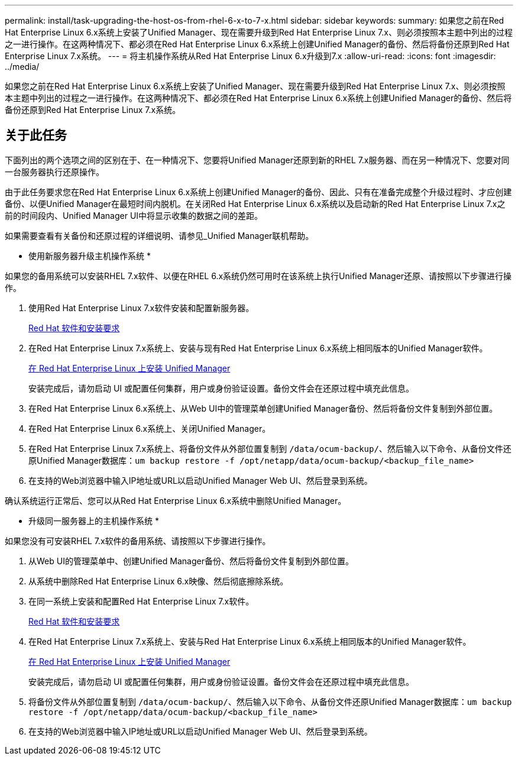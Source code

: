 ---
permalink: install/task-upgrading-the-host-os-from-rhel-6-x-to-7-x.html 
sidebar: sidebar 
keywords:  
summary: 如果您之前在Red Hat Enterprise Linux 6.x系统上安装了Unified Manager、现在需要升级到Red Hat Enterprise Linux 7.x、则必须按照本主题中列出的过程之一进行操作。在这两种情况下、都必须在Red Hat Enterprise Linux 6.x系统上创建Unified Manager的备份、然后将备份还原到Red Hat Enterprise Linux 7.x系统。 
---
= 将主机操作系统从Red Hat Enterprise Linux 6.x升级到7.x
:allow-uri-read: 
:icons: font
:imagesdir: ../media/


[role="lead"]
如果您之前在Red Hat Enterprise Linux 6.x系统上安装了Unified Manager、现在需要升级到Red Hat Enterprise Linux 7.x、则必须按照本主题中列出的过程之一进行操作。在这两种情况下、都必须在Red Hat Enterprise Linux 6.x系统上创建Unified Manager的备份、然后将备份还原到Red Hat Enterprise Linux 7.x系统。



== 关于此任务

下面列出的两个选项之间的区别在于、在一种情况下、您要将Unified Manager还原到新的RHEL 7.x服务器、而在另一种情况下、您要对同一台服务器执行还原操作。

由于此任务要求您在Red Hat Enterprise Linux 6.x系统上创建Unified Manager的备份、因此、只有在准备完成整个升级过程时、才应创建备份、以便Unified Manager在最短时间内脱机。在关闭Red Hat Enterprise Linux 6.x系统以及启动新的Red Hat Enterprise Linux 7.x之前的时间段内、Unified Manager UI中将显示收集的数据之间的差距。

如果需要查看有关备份和还原过程的详细说明、请参见_Unified Manager联机帮助。

* 使用新服务器升级主机操作系统 *

如果您的备用系统可以安装RHEL 7.x软件、以便在RHEL 6.x系统仍然可用时在该系统上执行Unified Manager还原、请按照以下步骤进行操作。

. 使用Red Hat Enterprise Linux 7.x软件安装和配置新服务器。
+
xref:reference-red-hat-and-centos-software-and-installation-requirements.adoc[Red Hat 软件和安装要求]

. 在Red Hat Enterprise Linux 7.x系统上、安装与现有Red Hat Enterprise Linux 6.x系统上相同版本的Unified Manager软件。
+
xref:concept-installing-unified-manager-on-rhel-or-centos.adoc[在 Red Hat Enterprise Linux 上安装 Unified Manager]

+
安装完成后，请勿启动 UI 或配置任何集群，用户或身份验证设置。备份文件会在还原过程中填充此信息。

. 在Red Hat Enterprise Linux 6.x系统上、从Web UI中的管理菜单创建Unified Manager备份、然后将备份文件复制到外部位置。
. 在Red Hat Enterprise Linux 6.x系统上、关闭Unified Manager。
. 在Red Hat Enterprise Linux 7.x系统上、将备份文件从外部位置复制到 `/data/ocum-backup/`、然后输入以下命令、从备份文件还原Unified Manager数据库：``um backup restore -f /opt/netapp/data/ocum-backup/<backup_file_name>``
. 在支持的Web浏览器中输入IP地址或URL以启动Unified Manager Web UI、然后登录到系统。


确认系统运行正常后、您可以从Red Hat Enterprise Linux 6.x系统中删除Unified Manager。

* 升级同一服务器上的主机操作系统 *

如果您没有可安装RHEL 7.x软件的备用系统、请按照以下步骤进行操作。

. 从Web UI的管理菜单中、创建Unified Manager备份、然后将备份文件复制到外部位置。
. 从系统中删除Red Hat Enterprise Linux 6.x映像、然后彻底擦除系统。
. 在同一系统上安装和配置Red Hat Enterprise Linux 7.x软件。
+
xref:reference-red-hat-and-centos-software-and-installation-requirements.adoc[Red Hat 软件和安装要求]

. 在Red Hat Enterprise Linux 7.x系统上、安装与Red Hat Enterprise Linux 6.x系统上相同版本的Unified Manager软件。
+
xref:concept-installing-unified-manager-on-rhel-or-centos.adoc[在 Red Hat Enterprise Linux 上安装 Unified Manager]

+
安装完成后，请勿启动 UI 或配置任何集群，用户或身份验证设置。备份文件会在还原过程中填充此信息。

. 将备份文件从外部位置复制到 `/data/ocum-backup/`、然后输入以下命令、从备份文件还原Unified Manager数据库：``um backup restore -f /opt/netapp/data/ocum-backup/<backup_file_name>``
. 在支持的Web浏览器中输入IP地址或URL以启动Unified Manager Web UI、然后登录到系统。

